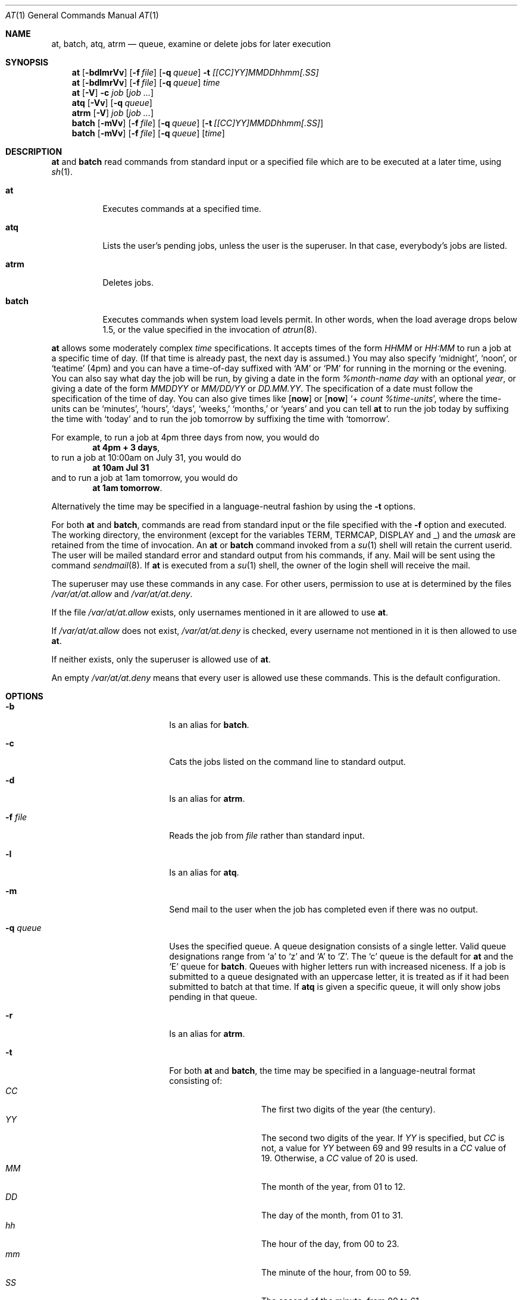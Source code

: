 .\" $NetBSD: at.1,v 1.23.10.1 2009/05/13 19:19:43 jym Exp $
.\" $OpenBSD: at.1,v 1.6 1998/06/05 00:47:46 deraadt Exp $
.\" $FreeBSD: at.man,v 1.6 1997/02/22 19:54:05 peter Exp $
.Dd March 10, 2008
.Dt AT 1
.Os
.Sh NAME
.Nm at ,
.Nm batch ,
.Nm atq ,
.Nm atrm
.Nd queue, examine or delete jobs for later execution
.Sh SYNOPSIS
.Nm at
.Op Fl bdlmrVv
.Op Fl f Ar file
.Op Fl q Ar queue
.Fl t Ar [[CC]YY]MMDDhhmm[.SS]
.Nm
.Op Fl bdlmrVv
.Op Fl f Ar file
.Op Fl q Ar queue
.Ar time
.Nm
.Op Fl V
.Fl c Ar job Op Ar job ...
.Nm atq
.Op Fl Vv
.Op Fl q Ar queue
.Nm atrm
.Op Fl V
.Ar job
.Op Ar job ...
.Nm batch
.Op Fl mVv
.Op Fl f Ar file
.Op Fl q Ar queue
.Op Fl t Ar [[CC]YY]MMDDhhmm[.SS]
.Nm batch
.Op Fl mVv
.Op Fl f Ar file
.Op Fl q Ar queue
.Op Ar time
.Sh DESCRIPTION
.Nm
and
.Nm batch
read commands from standard input or a specified file which
are to be executed at a later time, using
.Xr sh 1 .
.Bl -tag -width indent
.It Nm at
Executes commands at a specified time.
.It Nm atq
Lists the user's pending jobs, unless the user is the superuser.
In that case, everybody's jobs are listed.
.It Nm atrm
Deletes jobs.
.It Nm batch
Executes commands when system load levels permit.
In other words, when
the load average drops below 1.5, or the value specified in the invocation of
.Xr atrun 8 .
.El
.Pp
.Nm
allows some moderately complex
.Ar time
specifications.
It accepts times of the form
.Ar HHMM
or
.Ar HH:MM
to run a job at a specific time of day.
(If that time is already past, the next day is assumed.)
You may also specify
.Sq midnight ,
.Sq noon ,
or
.Sq teatime
(4pm)
and you can have a time-of-day suffixed with
.Sq AM
or
.Sq PM
for running in the morning or the evening.
You can also say what day the job will be run,
by giving a date in the form
.Ar %month-name day
with an optional
.Ar year ,
or giving a date of the form
.Ar MMDDYY
or
.Ar MM/DD/YY
or
.Ar DD.MM.YY .
The specification of a date must follow the specification of
the time of day.
You can also give times like
.Op Nm now
or
.Op Nm now
.Sq + Ar count %time-units ,
where the time-units can be
.Sq minutes ,
.Sq hours ,
.Sq days ,
.Sq weeks,
.Sq months,
or
.Sq years
and you can tell
.Nm
to run the job today by suffixing the time with
.Sq today
and to run the job tomorrow by suffixing the time with
.Sq tomorrow .
.Pp
For example, to run a job at 4pm three days from now, you would do
.Dl at 4pm + 3 days ,
to run a job at 10:00am on July 31, you would do
.Dl at 10am Jul 31
and to run a job at 1am tomorrow, you would do
.Dl at 1am tomorrow .
.Pp
Alternatively the time may be specified in a language-neutral fashion
by using the
.Fl t
options.
.Pp
For both
.Nm
and
.Nm batch ,
commands are read from standard input or the file specified
with the
.Fl f
option and executed.
The working directory, the environment (except for the variables
.Ev TERM ,
.Ev TERMCAP ,
.Ev DISPLAY
and
.Ev _ )
and the
.Ar umask
are retained from the time of invocation.
An
.Nm
or
.Nm batch
command invoked from a
.Xr su 1
shell will retain the current userid.
The user will be mailed standard error and standard output from his
commands, if any.
Mail will be sent using the command
.Xr sendmail 8 .
If
.Nm
is executed from a
.Xr su 1
shell, the owner of the login shell will receive the mail.
.Pp
The superuser may use these commands in any case.
For other users, permission to use at is determined by the files
.Pa /var/at/at.allow
and
.Pa /var/at/at.deny .
.Pp
If the file
.Pa /var/at/at.allow
exists, only usernames mentioned in it are allowed to use
.Nm .
.Pp
If
.Pa /var/at/at.allow
does not exist,
.Pa /var/at/at.deny
is checked, every username not mentioned in it is then allowed
to use
.Nm .
.Pp
If neither exists, only the superuser is allowed use of
.Nm .
.Pp
An empty
.Pa /var/at/at.deny
means that every user is allowed use these commands.
This is the default configuration.
.Sh OPTIONS
.Bl -tag -offset indent -width XqXqueueXX
.It Fl b
Is an alias for
.Nm batch .
.It Fl c
Cats the jobs listed on the command line to standard output.
.It Fl d
Is an alias for
.Nm atrm .
.It Fl f Ar file
Reads the job from
.Ar file
rather than standard input.
.It Fl l
Is an alias for
.Nm atq .
.It Fl m
Send mail to the user when the job has completed even if there was no
output.
.It Fl q Ar queue
Uses the specified queue.
A queue designation consists of a single letter.
Valid queue designations
range from
.Sq a
to
.Sq z
and
.Sq A
to
.Sq Z .
The
.Sq c
queue is the default for
.Nm
and the
.Sq E
queue for
.Nm batch .
Queues with higher letters run with increased niceness.
If a job is submitted to a queue designated with an uppercase letter, it
is treated as if it had been submitted to batch at that time.
If
.Nm atq
is given a specific queue, it will only show jobs pending in that queue.
.It Fl r
Is an alias for
.Nm atrm .
.It Fl t
For both
.Nm
and
.Nm batch ,
the time may be specified in a language-neutral format consisting of:
.Bl -tag -width Ds -compact -offset indent
.It Ar CC
The first two digits of the year (the century).
.It Ar YY
The second two digits of the year.
If
.Ar YY
is specified, but
.Ar CC
is not, a value for
.Ar YY
between 69 and 99 results in a
.Ar CC
value of 19.
Otherwise, a
.Ar CC
value of 20 is used.
.It Ar MM
The month of the year, from 01 to 12.
.It Ar \&DD
The day of the month, from 01 to 31.
.It Ar hh
The hour of the day, from 00 to 23.
.It Ar mm
The minute of the hour, from 00 to 59.
.It Ar \&SS
The second of the minute, from 00 to 61.
.El
.It Fl V
Prints the version number to standard error.
.It Fl v
For
.Nm atq ,
shows completed but not yet deleted jobs in the queue.
Otherwise shows the time the job will be executed.
.El
.Sh FILES
.Bl -tag -width /var/at/.lockfile -compact
.It Pa /var/at/jobs
Directory containing job files
.It Pa /var/at/spool
Directory containing output spool files
.It Pa /var/run/utmp
Login records
.It Pa /var/at/at.allow
Allow permission control
.It Pa /var/at/at.deny
Deny permission control
.It Pa /var/at/.lockfile
Job-creation lock file.
.El
.Sh SEE ALSO
.Xr nice 1 ,
.Xr sh 1 ,
.Xr umask 2 ,
.Xr atrun 8 ,
.Xr cron 8 ,
.Xr sendmail 8
.Sh STANDARDS
The
.Nm
and
.Nm batch
utilities conform to
.St -p1003.2-92 .
.Sh AUTHORS
At was mostly written by Thomas Koenig \*[Lt]ig25@rz.uni-karlsruhe.de\*[Gt].
The time parsing routines are by David Parsons \*[Lt]orc@pell.chi.il.us\*[Gt].
.Sh BUGS
If the file
.Pa /var/run/utmp
is not available or corrupted, or if the user is not logged on at the
time
.Nm
is invoked, the mail is sent to the userid found
in the environment variable
.Ev LOGNAME .
If that is undefined or empty, the current userid is assumed.
.Pp
.Nm
and
.Nm batch
as presently implemented are not suitable when users are competing for
resources.
If this is the case for your site, you might want to consider another
batch system, such as
.Ic nqs .
